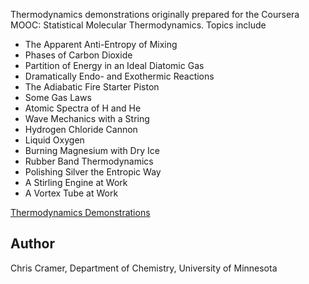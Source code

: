 
#+export_file_name: index
# (ss-toggle-markdown-export-on-save)
# date-added:

#+begin_src elisp :exports none
(ss-toggle-markdown-export-on-save)
#+end_src

#+RESULTS:
: Enabled org markdown export on save

#+begin_export md
---
title: "Thermodynamics Demos Playlist"
## https://quarto.org/docs/journals/authors.html
#author:
#  - name: ""
#    affiliations:
#     - name: ""
#draft: true
#date-modified:
date: 2023-08-12
categories: ["thermo", "video", "demos"]
keywords: piper, piper chem, physical chemistry teaching learning, pchem, thermodynamics, video, demonstrations, demos
image: thermo-demo.png
---
<img src="thermo-demo.png" width="80%">
#+end_export

Thermodynamics demonstrations originally prepared for the Coursera MOOC: Statistical Molecular Thermodynamics. Topics include

- The Apparent Anti-Entropy of Mixing
- Phases of Carbon Dioxide
- Partition of Energy in an Ideal Diatomic Gas
- Dramatically Endo- and Exothermic Reactions
- The Adiabatic Fire Starter Piston
- Some Gas Laws
- Atomic Spectra of H and He
- Wave Mechanics with a String
- Hydrogen Chloride Cannon
- Liquid Oxygen
- Burning Magnesium with Dry Ice
- Rubber Band Thermodynamics
- Polishing Silver the Entropic Way
- A Stirling Engine at Work
- A Vortex Tube at Work

[[https://www.youtube.com/playlist?list=PLkNVwyLvX_THRhHFPc1mFeJiMMUmLYWPh][Thermodynamics Demonstrations]]


** Author
Chris Cramer, Department of Chemistry, University of Minnesota


# Local Variables:
# eval: (ss-markdown-export-on-save)
# End:
